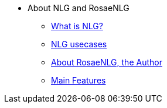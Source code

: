 * About NLG and RosaeNLG
** xref:nlg.adoc[What is NLG?]
** xref:usecases.adoc[NLG usecases]
** xref:about.adoc[About RosaeNLG, the Author]
** xref:features.adoc[Main Features]
